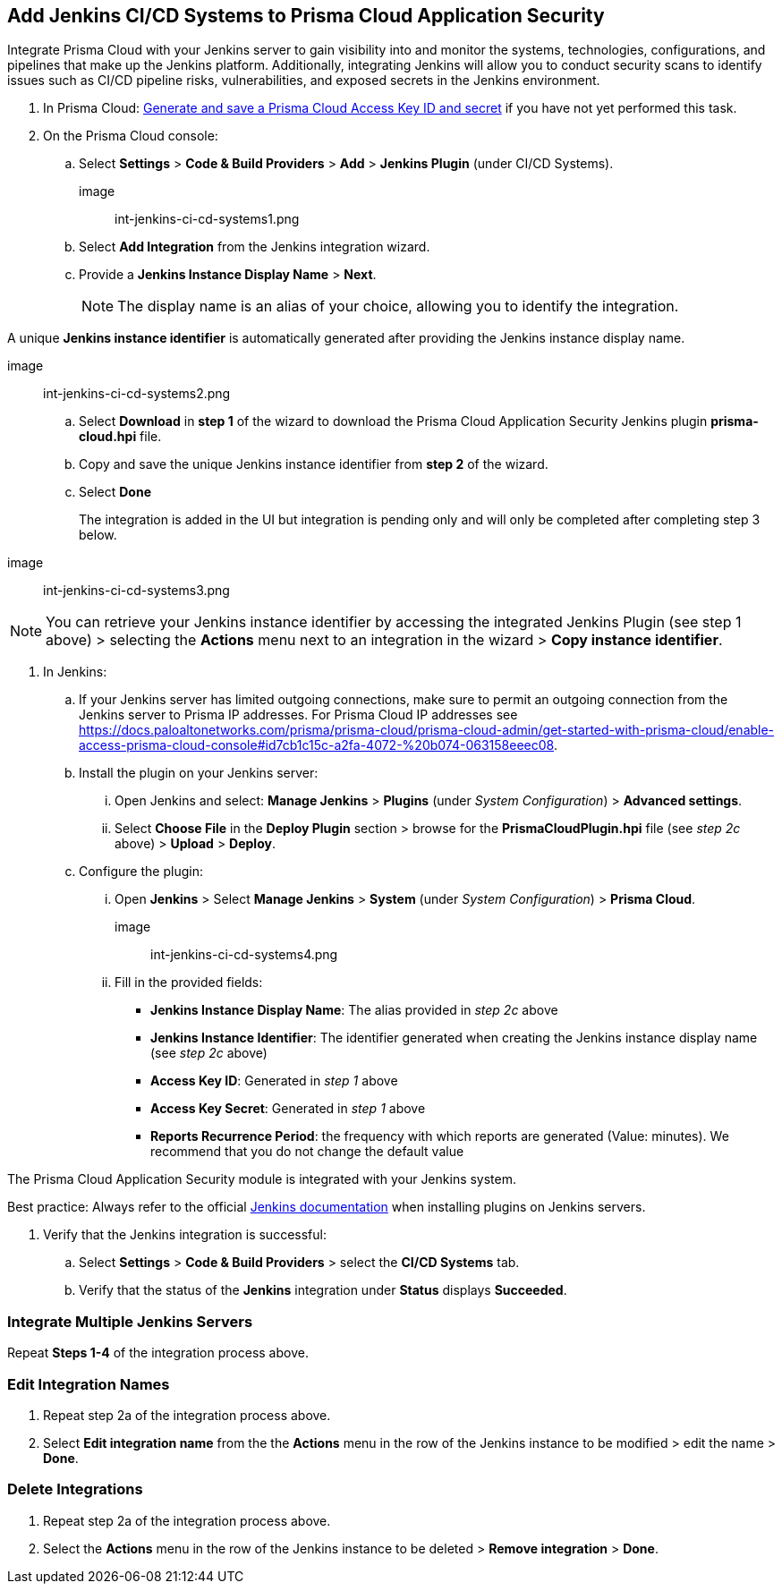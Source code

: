 :topic_type: task
== Add Jenkins CI/CD Systems to Prisma Cloud Application Security 

Integrate Prisma Cloud with your Jenkins server to gain visibility into and monitor the systems, technologies, configurations, and pipelines that make up the Jenkins platform. Additionally, integrating Jenkins will allow you to conduct security scans to identify issues such as CI/CD pipeline risks, vulnerabilities, and exposed secrets in the Jenkins environment.

[.procedure]

. In Prisma Cloud: xref:https://docs.paloaltonetworks.com/prisma/prisma-cloud/prisma-cloud-admin-code-security/get-started/generate-access-keys[Generate and save a Prisma Cloud Access Key ID and secret] if you have not yet performed this task.

. On the Prisma Cloud console: 

.. Select *Settings* > *Code & Build Providers* > *Add* > *Jenkins Plugin* (under CI/CD Systems).
+

image:: int-jenkins-ci-cd-systems1.png 

.. Select *Add Integration* from the Jenkins integration wizard.

.. Provide a *Jenkins Instance Display Name* > *Next*. 
+

NOTE: The display name is an alias of your choice, allowing you to identify the integration.

A unique *Jenkins instance identifier* is automatically generated after providing the Jenkins instance display name.

image:: int-jenkins-ci-cd-systems2.png

.. Select *Download* in *step 1* of the wizard to download the Prisma Cloud Application Security Jenkins plugin *prisma-cloud.hpi* file.

.. Copy and save the unique Jenkins instance identifier from *step 2* of the wizard.

.. Select *Done*
+
The integration is added in the UI but integration is pending only and will only be completed after completing step 3 below.

image:: int-jenkins-ci-cd-systems3.png

NOTE: You can retrieve your Jenkins instance identifier by accessing the integrated Jenkins Plugin (see step 1 above) >  selecting the *Actions* menu next to an integration in the wizard > *Copy instance identifier*.

. In Jenkins: 

.. If your Jenkins server has limited outgoing connections, make sure to permit an outgoing connection from the Jenkins server to Prisma IP addresses. For Prisma Cloud IP addresses see https://docs.paloaltonetworks.com/prisma/prisma-cloud/prisma-cloud-admin/get-started-with-prisma-cloud/enable-access-prisma-cloud-console#id7cb1c15c-a2fa-4072-%20b074-063158eeec08.

.. Install the plugin on your Jenkins server: 

... Open Jenkins and select: *Manage Jenkins* > *Plugins* (under _System Configuration_) > *Advanced settings*. 

... Select *Choose File* in the *Deploy Plugin* section > browse for the *PrismaCloudPlugin.hpi* file (see _step 2c_ above) > *Upload* > *Deploy*.

.. Configure the plugin: 

... Open *Jenkins* > Select *Manage Jenkins* > *System* (under _System Configuration_) > *Prisma Cloud*.

image:: int-jenkins-ci-cd-systems4.png
// tomer image
... Fill in the provided fields:
+
* *Jenkins Instance Display Name*: The alias provided in _step 2c_ above 

* *Jenkins Instance Identifier*: The identifier generated when creating the Jenkins instance display name (see _step 2c_ above)

* *Access Key ID*: Generated in _step 1_ above

* *Access Key Secret*: Generated in _step 1_ above

* *Reports Recurrence Period*: the frequency with which reports are generated (Value: minutes). We recommend that you do not change the default value

The Prisma Cloud Application Security module is integrated with your Jenkins system.

Best practice: Always refer to the official https://www.jenkins.io/doc/book/managing/plugins/[Jenkins documentation] when installing plugins on Jenkins servers.

. Verify that the Jenkins integration is successful:

.. Select *Settings* > *Code & Build Providers* > select the *CI/CD Systems* tab. 

.. Verify that the status of the *Jenkins* integration under *Status* displays *Succeeded*.

=== Integrate Multiple Jenkins Servers  

Repeat *Steps 1-4* of the integration process above.

=== Edit Integration Names

. Repeat step 2a of the integration process above.

. Select *Edit integration name* from the the *Actions* menu in the row of the Jenkins instance to be modified > edit the name > *Done*.

=== Delete Integrations

. Repeat step 2a of the integration process above.

.  Select the *Actions* menu in the row of the Jenkins instance to be deleted > *Remove integration* > *Done*.

// Shlomi to confirm popup